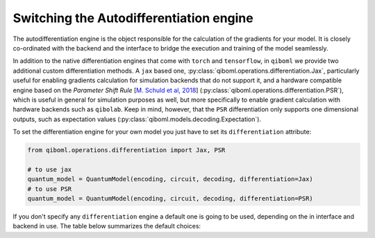 .. _differentiation_engines

==========================================
 Switching the Autodifferentiation engine
==========================================

The autodifferentiation engine is the object responsible for the calculation of the gradients for your model. It is closely co-ordinated with the backend and the interface to bridge the execution and training of the model seamlessly.

In addition to the native differentiation engines that come with ``torch`` and ``tensorflow``, in ``qiboml`` we provide two additional custom differentiation methods. A ``jax`` based one, :py:class:`qiboml.operations.differentiation.Jax`, particularly useful for enabling gradients calculation for simulation backends that do not support it, and a hardware compatible engine based on the `Parameter Shift Rule` [`M. Schuld et al, 2018 <https://arxiv.org/abs/1811.11184>`_] (:py:class:`qiboml.operations.differentiation.PSR`), which is useful in general for simulation purposes as well, but more specifically to enable gradient calculation with hardware backends such as ``qibolab``. Keep in mind, however, that the ``PSR`` differentiation only supports one dimensional outputs, such as expectation values (:py:class:`qiboml.models.decoding.Expectation`).

To set the differentiation engine for your own model you just have to set its ``differentiation`` attribute:

.. code::

   from qiboml.operations.differentiation import Jax, PSR

   # to use jax
   quantum_model = QuantumModel(encoding, circuit, decoding, differentiation=Jax)
   # to use PSR
   quantum_model = QuantumModel(encoding, circuit, decoding, differentiation=PSR)

If you don't specify any ``differentiation`` engine a default one is going to be used, depending on the in interface and backend in use. The table below summarizes the default choices:


.. raw:: html

    <style>
    table, th, td {
    border: 1px solid black;
    text-align: center;
    }
    </style>
    <table style="width:80%" align="center">
        <thead>
            <tr>
                <th>Interface</th>
                <th>Backend</th>
                <th>Differentiation</th>
            </tr>
        </thead>
        <tbody>
            <tr>
                <td rowspan="3">torch</td>
                <td>torch</td>
                <td>torch</td>
            </tr>
            <tr>
                <td>tensorflow / jax / numpy</td>
                <td>Jax</td>
            </tr>
            <tr>
                <td>other</td>
                <td>PSR</td>
            </tr>
            <tr>
                <td rowspan="3">keras</td>
                <td>tensorflow</td>
                <td>tensorflow</td>
            </tr>
            <tr>
                <td>torch / jax / numpy</td>
                <td>Jax</td>
            </tr>
            <tr>
                <td>other</td>
                <td>PSR</td>
            </tr>
        </tbody>
    </table>
